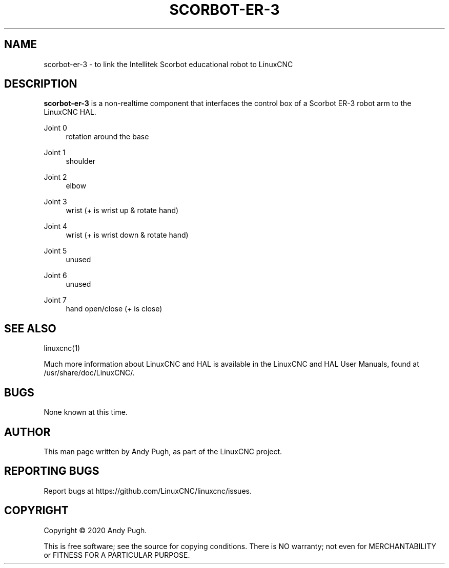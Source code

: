 '\" t
.\"     Title: scorbot-er-3
.\"    Author: [see the "AUTHOR" section]
.\" Generator: DocBook XSL Stylesheets vsnapshot <http://docbook.sf.net/>
.\"      Date: 05/27/2025
.\"    Manual: LinuxCNC Documentation
.\"    Source: LinuxCNC
.\"  Language: English
.\"
.TH "SCORBOT\-ER\-3" "1" "05/27/2025" "LinuxCNC" "LinuxCNC Documentation"
.\" -----------------------------------------------------------------
.\" * Define some portability stuff
.\" -----------------------------------------------------------------
.\" ~~~~~~~~~~~~~~~~~~~~~~~~~~~~~~~~~~~~~~~~~~~~~~~~~~~~~~~~~~~~~~~~~
.\" http://bugs.debian.org/507673
.\" http://lists.gnu.org/archive/html/groff/2009-02/msg00013.html
.\" ~~~~~~~~~~~~~~~~~~~~~~~~~~~~~~~~~~~~~~~~~~~~~~~~~~~~~~~~~~~~~~~~~
.ie \n(.g .ds Aq \(aq
.el       .ds Aq '
.\" -----------------------------------------------------------------
.\" * set default formatting
.\" -----------------------------------------------------------------
.\" disable hyphenation
.nh
.\" disable justification (adjust text to left margin only)
.ad l
.\" -----------------------------------------------------------------
.\" * MAIN CONTENT STARTS HERE *
.\" -----------------------------------------------------------------
.SH "NAME"
scorbot-er-3 \- to link the Intellitek Scorbot educational robot to LinuxCNC
.SH "DESCRIPTION"
.sp
\fBscorbot\-er\-3\fR is a non\-realtime component that interfaces the control box of a Scorbot ER\-3 robot arm to the LinuxCNC HAL\&.
.PP
Joint 0
.RS 4
rotation around the base
.RE
.PP
Joint 1
.RS 4
shoulder
.RE
.PP
Joint 2
.RS 4
elbow
.RE
.PP
Joint 3
.RS 4
wrist (+ is wrist up & rotate hand)
.RE
.PP
Joint 4
.RS 4
wrist (+ is wrist down & rotate hand)
.RE
.PP
Joint 5
.RS 4
unused
.RE
.PP
Joint 6
.RS 4
unused
.RE
.PP
Joint 7
.RS 4
hand open/close (+ is close)
.RE
.SH "SEE ALSO"
.sp
linuxcnc(1)
.sp
Much more information about LinuxCNC and HAL is available in the LinuxCNC and HAL User Manuals, found at /usr/share/doc/LinuxCNC/\&.
.SH "BUGS"
.sp
None known at this time\&.
.SH "AUTHOR"
.sp
This man page written by Andy Pugh, as part of the LinuxCNC project\&.
.SH "REPORTING BUGS"
.sp
Report bugs at https://github\&.com/LinuxCNC/linuxcnc/issues\&.
.SH "COPYRIGHT"
.sp
Copyright \(co 2020 Andy Pugh\&.
.sp
This is free software; see the source for copying conditions\&. There is NO warranty; not even for MERCHANTABILITY or FITNESS FOR A PARTICULAR PURPOSE\&.
